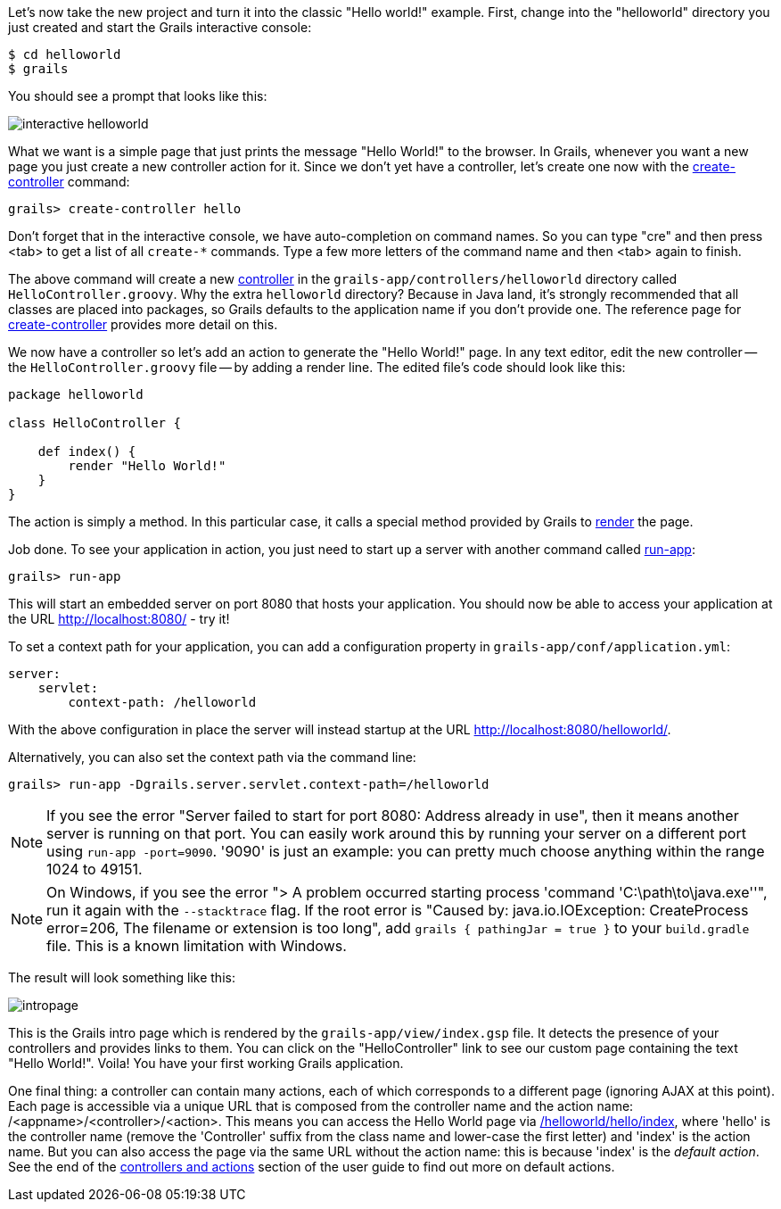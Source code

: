 Let's now take the new project and turn it into the classic "Hello world!" example. First, change into the "helloworld" directory you just created and start the Grails interactive console:

[source,bash]
----
$ cd helloworld
$ grails
----

You should see a prompt that looks like this:

image::interactive-helloworld.png[]

What we want is a simple page that just prints the message "Hello World!" to the browser. In Grails, whenever you want a new page you just create a new controller action for it. Since we don't yet have a controller, let's create one now with the link:../ref/Command%20Line/create-controller.html[create-controller] command:

[source,bash]
----
grails> create-controller hello
----

Don't forget that in the interactive console, we have auto-completion on command names. So you can type "cre" and then press <tab> to get a list of all `create-*` commands. Type a few more letters of the command name and then <tab> again to finish.

The above command will create a new link:theWebLayer.html#controllers[controller] in the `grails-app/controllers/helloworld` directory called `HelloController.groovy`. Why the extra `helloworld` directory? Because in Java land, it's strongly recommended that all classes are placed into packages, so Grails defaults to the application name if you don't provide one. The reference page for link:../ref/Command%20Line/create-controller.html[create-controller] provides more detail on this.

We now have a controller so let's add an action to generate the "Hello World!" page. In any text editor, edit the new controller -- the `HelloController.groovy` file -- by adding a render line. The edited file's code should look like this:

[source,groovy]
----
package helloworld

class HelloController {

    def index() {
        render "Hello World!"
    }
}
----

The action is simply a method. In this particular case, it calls a special method provided by Grails to link:../ref/Controllers/render.html[render] the page.

Job done. To see your application in action, you just need to start up a server with another command called link:../ref/Command%20Line/run-app.html[run-app]:

[source,bash]
----
grails> run-app
----

This will start an embedded server on port 8080 that hosts your application. You should now be able to access your application at the URL http://localhost:8080/ - try it!

To set a context path for your application, you can add a configuration property in `grails-app/conf/application.yml`:

[source,yaml]
----
server:
    servlet:
        context-path: /helloworld
----

With the above configuration in place the server will instead startup at the URL http://localhost:8080/helloworld/.

Alternatively, you can also set the context path via the command line:
[source,bash]
----
grails> run-app -Dgrails.server.servlet.context-path=/helloworld
----

NOTE: If you see the error "Server failed to start for port 8080: Address already in use", then it means another server is running on that port. You can easily work around this by running your server on a different port using `run-app -port=9090`. '9090' is just an example: you can pretty much choose anything within the range 1024 to 49151.

NOTE: On Windows, if you see the error "> A problem occurred starting process 'command 'C:\path\to\java.exe''", run it again with the `--stacktrace` flag. If the root error is "Caused by: java.io.IOException: CreateProcess error=206, The filename or extension is too long", add `grails { pathingJar = true }` to your `build.gradle` file. This is a known limitation with Windows.

The result will look something like this:

image::intropage.png[]

This is the Grails intro page which is rendered by the `grails-app/view/index.gsp` file. It detects the presence of your controllers and provides links to them. You can click on the "HelloController" link to see our custom page containing the text "Hello World!". Voila! You have your first working Grails application.

One final thing: a controller can contain many actions, each of which corresponds to a different page (ignoring AJAX at this point). Each page is accessible via a unique URL that is composed from the controller name and the action name: /<appname>/<controller>/<action>. This means you can access the Hello World page via http://localhost:8080/helloworld/hello/index[/helloworld/hello/index], where 'hello' is the controller name (remove the 'Controller' suffix from the class name and lower-case the first letter) and 'index' is the action name. But you can also access the page via the same URL without the action name: this is because 'index' is the _default action_. See the end of the link:theWebLayer.html#understandingControllersAndActions[controllers and actions] section of the user guide to find out more on default actions.
